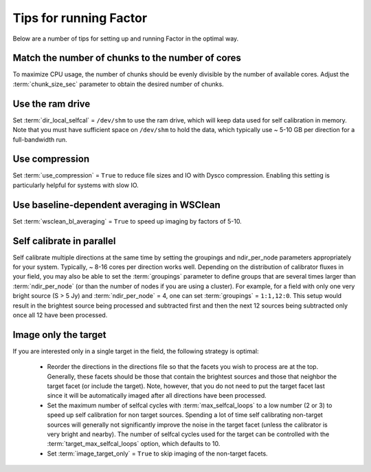 .. _tips:

Tips for running Factor
=======================

Below are a number of tips for setting up and running Factor in the optimal way.

Match the number of chunks to the number of cores
-------------------------------------------------
To maximize CPU usage, the number of chunks should be evenly divisible by
the number of available cores. Adjust the :term:`chunk_size_sec` parameter to obtain the
desired number of chunks.

Use the ram drive
-----------------
Set :term:`dir_local_selfcal` = ``/dev/shm`` to use the ram drive, which will keep data used for self calibration in memory. Note that you must have sufficient space on ``/dev/shm`` to hold the data, which typically use ~ 5-10 GB per direction for a full-bandwidth run.

Use compression
---------------
Set :term:`use_compression` = ``True`` to reduce file sizes and IO with Dysco compression. Enabling this setting is particularly helpful for systems with slow IO.

Use baseline-dependent averaging in WSClean
-------------------------------------------
Set :term:`wsclean_bl_averaging` = ``True`` to speed up imaging by factors of 5-10.

Self calibrate in parallel
--------------------------

Self calibrate multiple directions at the same time by setting the groupings and ndir_per_node parameters appropriately for your system. Typically, ~ 8-16 cores per direction works well. Depending on the distribution of calibrator fluxes in your field, you may also be able to set the :term:`groupings` parameter to define groups that are several times larger than :term:`ndir_per_node` (or than the number of nodes if you are using a cluster). For example, for a field with only one very bright source (S > 5 Jy) and :term:`ndir_per_node` = 4, one can set :term:`groupings` = ``1:1,12:0``. This setup would result in the brightest source being processed and subtracted first and then the next 12 sources being subtracted only once all 12 have been processed.

Image only the target
---------------------

If you are interested only in a single target in the field, the following strategy is optimal:

    * Reorder the directions in the directions file so that the facets you wish to process are at the top. Generally, these facets should be those that contain the brightest sources and those that neighbor the target facet (or include the target). Note, however, that you do not need to put the target facet last since it will be automatically imaged after all directions have been processed.
    * Set the maximum number of selfcal cycles with :term:`max_selfcal_loops` to a low number (2 or 3) to speed up self calibration for non target sources. Spending a lot of time self calibrating non-target sources will generally not significantly improve the noise in the target facet (unless the calibrator is very bright and nearby). The number of selfcal cycles used for the target can be controlled with the :term:`target_max_selfcal_loops` option, which defaults to 10.
    * Set :term:`image_target_only` = ``True`` to skip imaging of the non-target facets.



